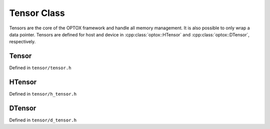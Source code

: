 .. _tensor:

Tensor Class
=============

Tensors are the core of the OPTOX framework and handle all memory management.
It is also possible to only wrap a data pointer.
Tensors are defined for host and device in :cpp:class:`optox::HTensor` and :cpp:class:`optox::DTensor`, respectively.


Tensor
-------
Defined in ``tensor/tensor.h``

.. doxygenclass:: optox::ITensor
   :project: optox

.. doxygenclass:: optox::Tensor
   :project: optox

HTensor
--------

Defined in ``tensor/h_tensor.h``

.. doxygenclass:: optox::HTensor
   :project: optox

DTensor
--------

Defined in ``tensor/d_tensor.h``

.. doxygenclass:: optox::DTensor
   :project: optox

